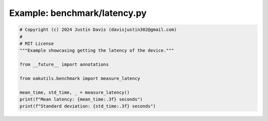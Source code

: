 .. _examples_benchmark/latency:

Example: benchmark/latency.py
=============================

.. code-block:: python

	# Copyright (c) 2024 Justin Davis (davisjustin302@gmail.com)
	#
	# MIT License
	"""Example showcasing getting the latency of the device."""
	
	from __future__ import annotations
	
	from oakutils.benchmark import measure_latency
	
	mean_time, std_time, _ = measure_latency()
	print(f"Mean latency: {mean_time:.3f} seconds")
	print(f"Standard deviation: {std_time:.3f} seconds")

